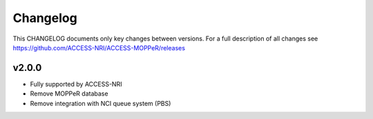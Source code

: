 Changelog
=========

This CHANGELOG documents only key changes between versions. For a full description 
of all changes see https://github.com/ACCESS-NRI/ACCESS-MOPPeR/releases

v2.0.0
------

- Fully supported by ACCESS-NRI
- Remove MOPPeR database
- Remove integration with NCI queue system (PBS)
